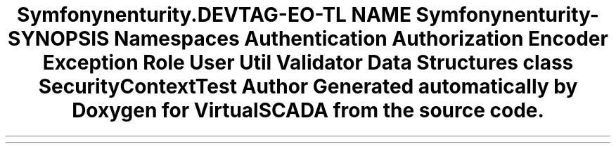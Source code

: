 .TH "Symfony\Component\Security\Core\Tests" 3 "Tue Apr 14 2015" "Version 1.0" "VirtualSCADA" \" -*- nroff -*-
.ad l
.nh
.SH NAME
Symfony\Component\Security\Core\Tests \- 
.SH SYNOPSIS
.br
.PP
.SS "Namespaces"

.in +1c
.ti -1c
.RI " \fBAuthentication\fP"
.br
.ti -1c
.RI " \fBAuthorization\fP"
.br
.ti -1c
.RI " \fBEncoder\fP"
.br
.ti -1c
.RI " \fBException\fP"
.br
.ti -1c
.RI " \fBRole\fP"
.br
.ti -1c
.RI " \fBUser\fP"
.br
.ti -1c
.RI " \fBUtil\fP"
.br
.ti -1c
.RI " \fBValidator\fP"
.br
.in -1c
.SS "Data Structures"

.in +1c
.ti -1c
.RI "class \fBSecurityContextTest\fP"
.br
.in -1c
.SH "Author"
.PP 
Generated automatically by Doxygen for VirtualSCADA from the source code\&.
